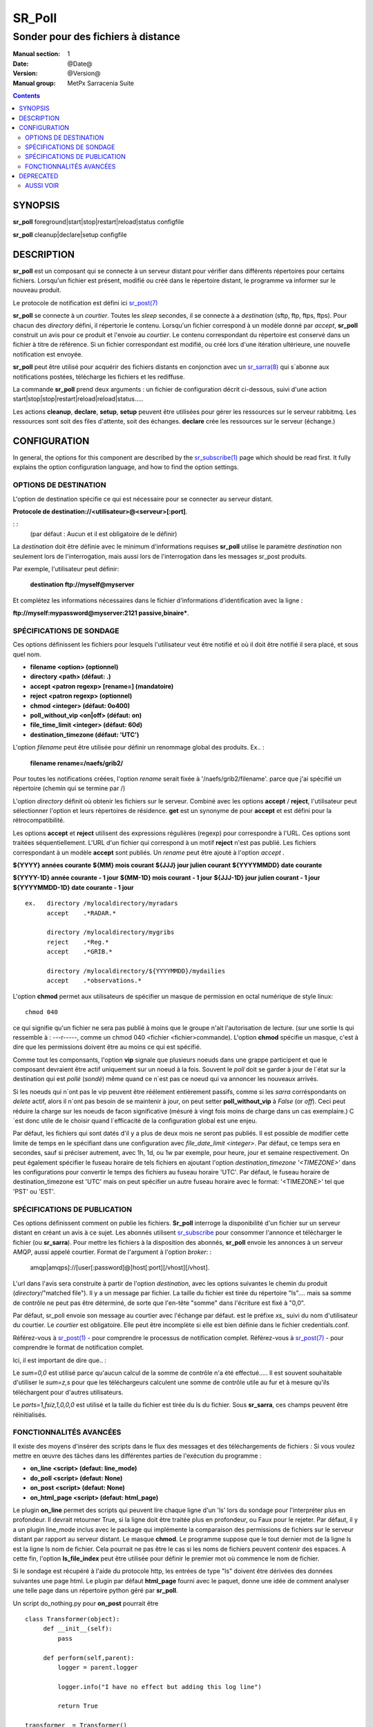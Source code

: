 
=========
 SR_Poll
=========

-----------------------------------
Sonder pour des fichiers à distance
-----------------------------------

:Manual section: 1
:Date: @Date@
:Version: @Version@
:Manual group: MetPx Sarracenia Suite

.. contents::

SYNOPSIS
========

**sr_poll** foreground|start|stop|restart|reload|status configfile

**sr_poll** cleanup|declare|setup configfile


DESCRIPTION
===========

**sr_poll** est un composant qui se connecte à un serveur distant pour
vérifier dans différents répertoires pour certains fichiers. Lorsqu'un fichier est
présent, modifié ou créé dans le répertoire distant, le programme va
informer sur le nouveau produit.

Le protocole de notification est défini ici `sr_post(7) <sr_post.7.rst>`_

**sr_poll** se connecte à un *courtier*.  Toutes les *sleep* secondes, il se connecte à
a *destination* (sftp, ftp, ftps, ftps). Pour chacun des *directory* défini, il répertorie
le contenu. Lorsqu'un fichier correspond à un modèle donné par *accept*, **sr_poll** construit
un avis pour ce produit et l'envoie au *courtier*. Le contenu correspondant du répertoire 
est conservé dans un fichier à titre de référence. Si un fichier correspondant est modifié,
ou créé lors d'une itération ultérieure, une nouvelle notification est envoyée.

**sr_poll** peut être utilisé pour acquérir des fichiers distants en conjonction avec 
un `sr_sarra(8) <sr_sarra.8.rst>`_ qui s´abonne aux notifications postées, télécharge les
fichiers et les rediffuse.

La commande **sr_poll** prend deux arguments : un fichier de configuration décrit ci-dessous,
suivi d'une action start|stop|stop|restart|reload|reload|status.....

Les actions **cleanup**, **declare**, **setup**, **setup** peuvent être utilisées pour gérer les ressources sur
le serveur rabbitmq. Les ressources sont soit des files d'attente, soit des échanges. **declare** crée
les ressources sur le serveur (échange.)



CONFIGURATION
=============

In general, the options for this component are described by the
`sr_subscribe(1) <sr_subscribe.1.rst>`__  page which should be read first.
It fully explains the option configuration language, and how to find
the option settings.


OPTIONS DE DESTINATION
----------------------

L'option de destination spécifie ce qui est nécessaire pour se connecter au serveur distant.

**Protocole de destination://<utilisateur>@<serveur>[:port]**.

: :
      (par défaut : Aucun et il est obligatoire de le définir)

La *destination* doit être définie avec le minimum d'informations requises **sr_poll** utilise 
le paramètre *destination* non seulement lors de l'interrogation, mais aussi lors de l'interrogation
dans les messages sr_post produits.

Par exemple, l'utilisateur peut définir:

  **destination ftp://myself@myserver**

Et complétez les informations nécessaires dans le fichier d'informations d'identification avec la ligne :

**ftp://myself:mypassword@myserver:2121 passive,binaire***.


SPÉCIFICATIONS DE SONDAGE
-------------------------

Ces options définissent les fichiers pour lesquels l'utilisateur veut être 
notifié et où il doit être notifié il sera placé, et sous quel nom.
 
- **filename  <option>         (optionnel)**
- **directory <path>           (défaut: .)**
- **accept    <patron regexp> [rename=] (mandatoire)**
- **reject    <patron regexp> (optionnel)**
- **chmod     <integer>        (défaut: 0o400)**
- **poll_without_vip <on|off>  (défaut: on)**
- **file_time_limit <integer> (défaut: 60d)**
- **destination_timezone      (défaut: 'UTC')**

L'option *filename* peut être utilisée pour définir un renommage global des produits.
Ex.. :

 **filename rename=/naefs/grib2/**

Pour toutes les notifications créées, l'option *rename* serait fixée à '/naefs/grib2/filename'.
parce que j'ai spécifié un répertoire (chemin qui se termine par /)

L'option *directory* définit où obtenir les fichiers sur le serveur.
Combiné avec les options **accept** / **reject**, l'utilisateur peut sélectionner l'option
et leurs répertoires de résidence. **get** est un synonyme de
pour **accept** et est défini pour la rétrocompatibilité.

Les options **accept** et **reject** utilisent des expressions régulières 
(regexp) pour correspondre à l'URL. Ces options sont traitées séquentiellement.
L'URL d'un fichier qui correspond à un motif **reject** n'est pas publié.  Les fichiers 
correspondant à un modèle **accept** sont publiés. Un *rename* peut être ajouté à 
l'option *accept* .

**${YYYY}         années courante**
**${MM}           mois courant**
**${JJJ}          jour julien courant**
**${YYYYMMDD}     date courante**

**${YYYY-1D}      année courante - 1 jour**
**${MM-1D}        mois courant  - 1 jour**
**${JJJ-1D}       jour julien courant - 1 jour**
**${YYYYMMDD-1D}  date courante   - 1 jour**

::

  ex.   directory /mylocaldirectory/myradars
        accept    .*RADAR.*

        directory /mylocaldirectory/mygribs
        reject    .*Reg.*
        accept    .*GRIB.*

        directory /mylocaldirectory/${YYYYMMDD}/mydailies
        accept    .*observations.*

L'option **chmod** permet aux utilisateurs de spécifier un masque de permission en octal numérique 
de style linux::

  chmod 040

ce qui signifie qu'un fichier ne sera pas publié à moins que le groupe n'ait l'autorisation de lecture.
(sur une sortie ls qui ressemble à : ---r-----, comme un chmod 040 <fichier <fichier>commande).
L'option **chmod** spécifie un masque, c'est à dire que les permissions doivent être
au moins ce qui est spécifié.

Comme tout les componsants, l'option **vip** signale que plusieurs noeuds
dans une grappe participent et que le composant devraient être actif uniquement
sur un noeud à la fois.  Souvent le *poll* doit se garder à jour de l´état sur
la destination qui est *pollé* (*sondé*) même quand ce n´est pas ce noeud qui
va annoncer les nouveaux arrivés.

Si les noeuds qui n´ont pas le vip peuvent être réélement entièrement passifs,
comme si les *sarra* corréspondants on *delete* actif, alors il n´ont pas besoin
de se maintenir à jour, on peut setter **poll_without_vip** à *False* (or *off*). 
Ceci peut réduire la charge sur les noeuds de facon significative (mésuré à vingt fois 
moins de charge dans un cas exemplaire.)  C´est donc utile de le choisir quand 
l´efficacité de la configuration global est une enjeu.

Par défaut, les fichiers qui sont datés d'il y a plus de deux mois ne seront pas publiés. Il est possible de modifier cette limite de temps en le spécifiant dans une configuration avec *file_date_limit <integer>*. Par défaut, ce temps sera en secondes, sauf si préciser autrement, avec 1h, 1d, ou 1w par exemple, pour heure, jour et semaine respectivement. On peut également spécifier le fuseau horaire de tels fichiers en ajoutant l'option *destination_timezone '<TIMEZONE>'* dans les configurations pour convertir le temps des fichiers au fuseau horaire 'UTC'. Par défaut, le fuseau horaire de destination_timezone est 'UTC' mais on peut spécifier un autre fuseau horaire avec le format: '<TIMEZONE>' tel que 'PST' ou 'EST'.


SPÉCIFICATIONS DE PUBLICATION
-----------------------------

Ces options définissent comment on publie les fichiers. 
**Sr_poll** interroge la disponibilité d'un fichier sur un serveur distant en créant
un avis à ce sujet.  Les abonnés utilisent `sr_subscribe <sr_subscribe.1.rst>`_
pour consommer l'annonce et télécharger le fichier (ou **sr_sarra**).
Pour mettre les fichiers à la disposition des abonnés, **sr_poll** envoie les annonces à
un serveur AMQP, aussi appelé courtier.  Format de l'argument à l'option *broker*: :

       amqp|amqps]://[user[:password]@]host[:port][/vhost][/vhost].

L'url dans l'avis sera construite à partir de l'option *destination*, avec les options suivantes
le chemin du produit (*directory*/"matched file").  Il y a un message par fichier.
La taille du fichier est tirée du répertoire "ls".... mais sa somme de contrôle ne peut pas 
être déterminé, de sorte que l'en-tête "somme" dans l'écriture est fixé à "0,0".

Par défaut, sr_poll envoie son message au courtier avec l'échange par défaut.
est le préfixe *xs_* suivi du nom d'utilisateur du courtier. Le *courtier* est obligatoire.
Elle peut être incomplète si elle est bien définie dans le fichier credentials.conf.

Référez-vous à `sr_post(1) <sr_post.1.rst>`_ - pour comprendre le processus de notification complet.
Référez-vous à `sr_post(7) <sr_post.7.rst>`_ - pour comprendre le format de notification complet.

Ici, il est important de dire que.. :

Le *sum=0,0* est utilisé parce qu'aucun calcul de la somme de contrôle n'a été effectué.....
Il est souvent souhaitable d'utiliser le *sum=z,s* pour que les téléchargeurs calculent 
une somme de contrôle utile au fur et à mesure qu'ils téléchargent pour d'autres utilisateurs.

Le *parts=1,fsiz,1,0,0,0* est utilisé et la taille du fichier est tirée du ls du fichier.
Sous **sr_sarra**, ces champs peuvent être réinitialisés.


FONCTIONNALITÉS AVANCÉES
------------------------

Il existe des moyens d'insérer des scripts dans le flux des messages et des téléchargements de fichiers :
Si vous voulez mettre en œuvre des tâches dans les différentes parties de l'exécution du programme :

- **on_line      <script>        (defaut: line_mode)**
- **do_poll      <script>        (defaut: None)**
- **on_post      <script>        (defaut: None)**
- **on_html_page <script>        (defaut: html_page)**


Le plugin **on_line** permet des scripts qui peuvent lire chaque ligne d'un 'ls' lors du sondage
pour l'interpréter plus en profondeur. Il devrait retourner True, si la ligne doit être traitée 
plus en profondeur, ou Faux pour le rejeter. Par défaut, il y a un plugin line_mode inclus avec 
le package qui implémente la comparaison des permissions de fichiers sur le serveur distant par 
rapport au serveur distant. Le masque **chmod**. Le programme suppose que le tout dernier mot de 
la ligne ls est la ligne ls nom de fichier. Cela pourrait ne pas être le cas si les noms de 
fichiers peuvent contenir des espaces. A cette fin, l'option **ls_file_index** peut être utilisée
pour définir le premier mot où commence le nom de fichier.

Si le sondage est récupéré à l'aide du protocole http, les entrées de type "ls" doivent être
dérivées des données suivantes une page html. Le plugin par défaut **html_page** fourni avec le
paquet, donne une idée de comment analyser une telle page dans un répertoire python géré par **sr_poll**.

Un script do_nothing.py pour **on_post** pourrait être ::

 class Transformer(object):
      def __init__(self):
          pass
          
      def perform(self,parent):
          logger = parent.logger
          
          logger.info("I have no effect but adding this log line")
          
          return True
          
 transformer  = Transformer()
 self.on_post = transformer.perform

Les seuls arguments que le script reçoit **parent**, qui est une instance de
la classe **sr_poll** classe

Le script **do_poll** pourrait être écrit pour prendre en charge un protocole 
autre que le protocole ftp,ftps,sftp,sftp.  Encore une fois, ce script serait 
responsable de déterminer que faire dans le cadre de son protocole avec les 
différentes options **destination**, et s'il décide d'afficher un répertoire
il aurait besoin de construire son url, partstr, sumstr, sumstr et peut se servir de:

**parent.poster.post(parent.exchange,url,parent.to_clusters, \**
**                   partstr,sumstr,rename,remote_file)**

pour poster le message, en appliquant les clauses d'acceptation/rejet et en 
déclenchant sur le traitement_post.

DEPRECATED
==========

The *get* option is a deprecated synonym for accept.  Please use *accept*.

**get    <regexp pattern> [rename=] (must be set)**


AUSSI VOIR
----------


`sr_subscribe(1) <sr_subscribe.1.rst>`_ - Sélectionner et télécharger des fichiers publiés. (page principale de référence.)

`sr_shovel(8) <sr_shovel.8.rst>`_ - process messages (no downloading.)

`sr_winnow(8) <sr_winnow.8.rst>`_ - a shovel with cache on, to winnow wheat from chaff.

`sr_sender(1) <sr_sender.1.rst>`_ - subscribes to messages pointing at local files, and sends them to remote systems and reannounces them there.

`sr_report(1) <sr_report.1.rst>`_ - process report messages.

`sr_post(1) <sr_post.1.rst>`_ - post announcemensts of specific files.

`sr_watch(1) <sr_watch.1.rst>`_ - post that loops, watching over directories.

`sr_sarra(8) <sr_sarra.8.rst>`_ - Subscribe, Acquire, and ReAdvertise tool.

`sr_audit(8) <sr_audit.8.rst>`_ - monitoring and configuration audit.

`sr_post(7) <sr_post.7.rst>`_ - The format of announcement messages.

`sr_report(7) <sr_report.7.rst>`_ - the format of report messages.

`sr_pulse(7) <sr_pulse.7.rst>`_ - The format of pulse messages.

`https://github.com/MetPX/ <https://github.com/MetPX>`_ - sr_subscribe is a component of MetPX-Sarracenia, the AMQP based data pump.



